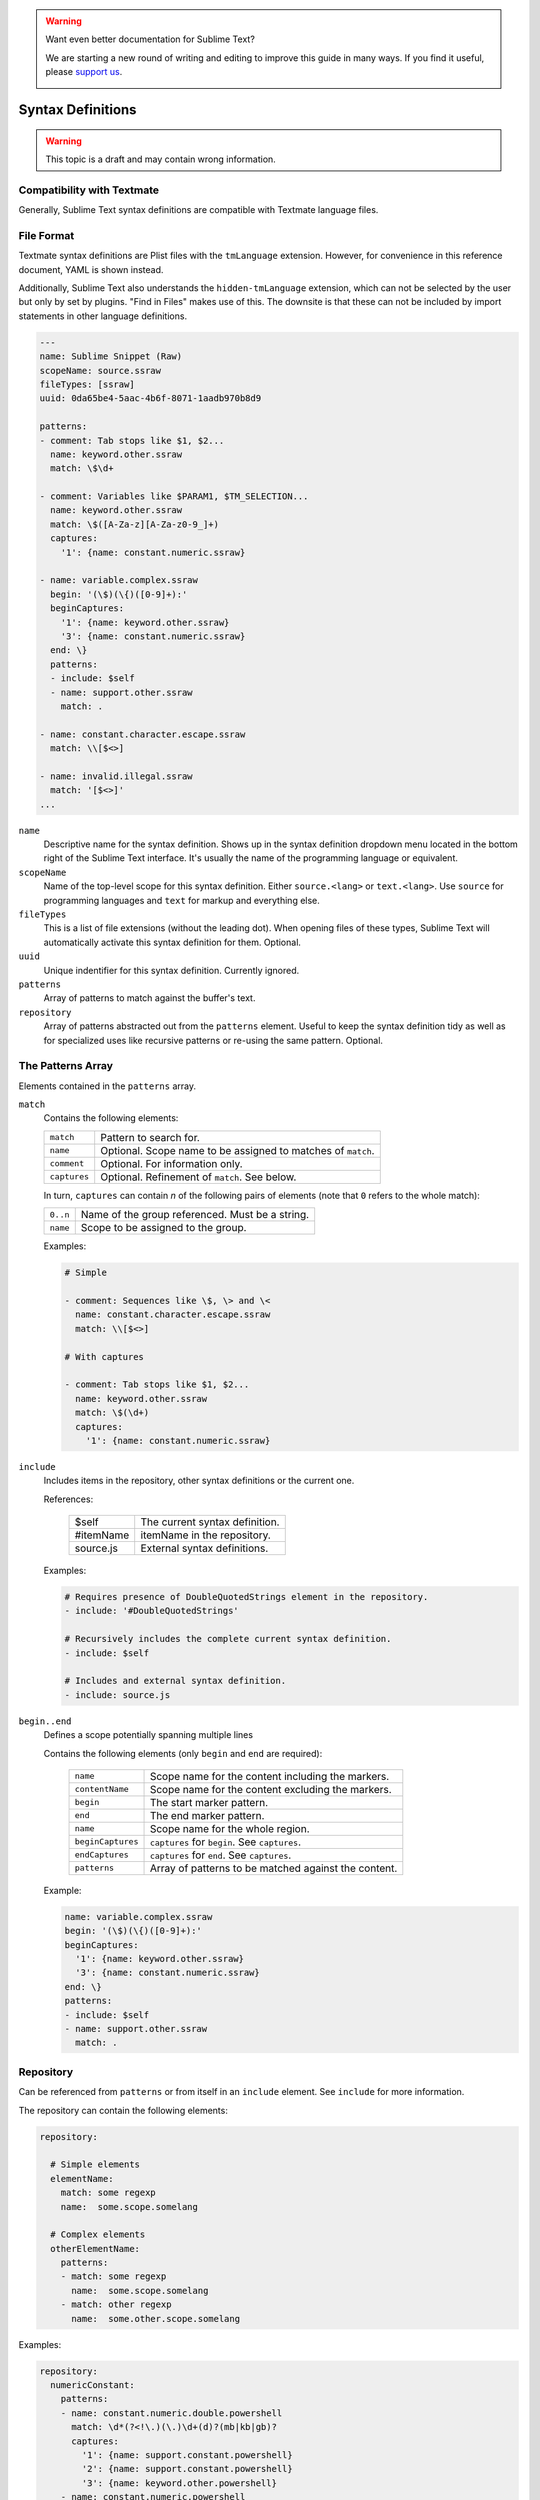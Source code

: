 .. warning::

   Want even better documentation for Sublime Text?

   We are starting a new round of writing and editing to improve this guide in many ways. If you find it useful, please `support us <https://www.bountysource.com/teams/st-undocs/fundraiser>`_.

   |AmountRaised|

.. sublime: wordWrap false

Syntax Definitions
==================

.. warning::
    This topic is a draft and may contain wrong information.

Compatibility with Textmate
***************************

Generally, Sublime Text syntax definitions are compatible with Textmate
language files.

File Format
***********

Textmate syntax definitions are Plist files with the ``tmLanguage`` extension.
However, for convenience in this reference document, YAML is shown instead.

Additionally, Sublime Text also understands the ``hidden-tmLanguage`` extension,
which can not be selected by the user but only by set by plugins. "Find in
Files" makes use of this. The downsite is that these can not be included by
import statements in other language definitions.

.. code-block:: yaml

    ---
    name: Sublime Snippet (Raw)
    scopeName: source.ssraw
    fileTypes: [ssraw]
    uuid: 0da65be4-5aac-4b6f-8071-1aadb970b8d9

    patterns:
    - comment: Tab stops like $1, $2...
      name: keyword.other.ssraw
      match: \$\d+

    - comment: Variables like $PARAM1, $TM_SELECTION...
      name: keyword.other.ssraw
      match: \$([A-Za-z][A-Za-z0-9_]+)
      captures:
        '1': {name: constant.numeric.ssraw}

    - name: variable.complex.ssraw
      begin: '(\$)(\{)([0-9]+):'
      beginCaptures:
        '1': {name: keyword.other.ssraw}
        '3': {name: constant.numeric.ssraw}
      end: \}
      patterns:
      - include: $self
      - name: support.other.ssraw
        match: .

    - name: constant.character.escape.ssraw
      match: \\[$<>]

    - name: invalid.illegal.ssraw
      match: '[$<>]'
    ...


``name``
    Descriptive name for the syntax definition. Shows up in the syntax
    definition dropdown menu located in the bottom right of the Sublime Text
    interface. It's usually the name of the programming language or equivalent.

``scopeName``
    Name of the top-level scope for this syntax definition. Either
    ``source.<lang>`` or ``text.<lang>``. Use ``source`` for programming
    languages and ``text`` for markup and everything else.

``fileTypes``
    This is a list of file extensions (without the leading dot). When opening
    files of these types, Sublime Text will automatically activate this syntax
    definition for them. Optional.

``uuid``
    Unique indentifier for this syntax definition. Currently ignored.

``patterns``
    Array of patterns to match against the buffer's text.

``repository``
    Array of patterns abstracted out from the ``patterns`` element. Useful to
    keep the syntax definition tidy as well as for specialized uses like
    recursive patterns or re-using the same pattern. Optional.


The Patterns Array
******************

Elements contained in the ``patterns`` array.

``match``
    Contains the following elements:

    ============    ============================================================
    ``match``       Pattern to search for.
    ``name``        Optional. Scope name to be assigned to matches of ``match``.
    ``comment``     Optional. For information only.
    ``captures``    Optional. Refinement of ``match``. See below.
    ============    ============================================================

    In turn, ``captures`` can contain *n* of the following pairs of elements
    (note that ``0`` refers to the whole match):

    ========      ===============================================
    ``0..n``      Name of the group referenced. Must be a string.
    ``name``      Scope to be assigned to the group.
    ========      ===============================================

    Examples:

    .. code-block:: yaml

        # Simple

        - comment: Sequences like \$, \> and \<
          name: constant.character.escape.ssraw
          match: \\[$<>]

        # With captures

        - comment: Tab stops like $1, $2...
          name: keyword.other.ssraw
          match: \$(\d+)
          captures:
            '1': {name: constant.numeric.ssraw}

``include``
    Includes items in the repository, other syntax definitions or the current
    one.

    References:

        =========       ===========================
        $self           The current syntax definition.
        #itemName       itemName in the repository.
        source.js       External syntax definitions.
        =========       ===========================

    Examples:

    .. code-block:: yaml

        # Requires presence of DoubleQuotedStrings element in the repository.
        - include: '#DoubleQuotedStrings'

        # Recursively includes the complete current syntax definition.
        - include: $self

        # Includes and external syntax definition.
        - include: source.js

``begin..end``
    Defines a scope potentially spanning multiple lines

    Contains the following elements (only ``begin`` and ``end`` are required):

        =================   ====================================================
        ``name``            Scope name for the content including the markers.
        ``contentName``     Scope name for the content excluding the markers.
        ``begin``           The start marker pattern.
        ``end``             The end marker pattern.
        ``name``            Scope name for the whole region.
        ``beginCaptures``   ``captures`` for ``begin``. See ``captures``.
        ``endCaptures``     ``captures`` for ``end``. See ``captures``.
        ``patterns``        Array of patterns to be matched against the content.
        =================   ====================================================

    Example:

    .. code-block:: yaml

        name: variable.complex.ssraw
        begin: '(\$)(\{)([0-9]+):'
        beginCaptures:
          '1': {name: keyword.other.ssraw}
          '3': {name: constant.numeric.ssraw}
        end: \}
        patterns:
        - include: $self
        - name: support.other.ssraw
          match: .

Repository
**********

Can be referenced from ``patterns`` or from itself in an ``include`` element.
See ``include`` for more information.

The repository can contain the following elements:

.. code-block:: yaml

    repository:

      # Simple elements
      elementName:
        match: some regexp
        name:  some.scope.somelang

      # Complex elements
      otherElementName:
        patterns:
        - match: some regexp
          name:  some.scope.somelang
        - match: other regexp
          name:  some.other.scope.somelang

Examples:

.. code-block:: js

    repository:
      numericConstant:
        patterns:
        - name: constant.numeric.double.powershell
          match: \d*(?<!\.)(\.)\d+(d)?(mb|kb|gb)?
          captures:
            '1': {name: support.constant.powershell}
            '2': {name: support.constant.powershell}
            '3': {name: keyword.other.powershell}
        - name: constant.numeric.powershell
          match: (?<!\w)\d+(d)?(mb|kb|gb)?(?!\w)
          captures:
            '1': {name: support.constant.powershell}
            '2': {name: keyword.other.powershell}

      scriptblock:
        name: meta.scriptblock.powershell
        begin: \{
        end: \}
        patterns:
        - include: $self


Escape Sequences
****************

Be sure to escape JSON/XML sequences as needed.

.. EXPLAIN

For YAML, additionally make sure that you didn't unintentionally start a new
scalar by not using quotes for your strings. Examples that **won't work** as
expected::

    match: [aeiou]

    include: #this-is-actually-a-comment

    match: "#"\w+""
.. warning::

   Want even better documentation for Sublime Text?

   We are starting a new round of writing and editing to improve this guide in many ways. If you find it useful, please `support us <https://www.bountysource.com/teams/st-undocs/fundraiser>`_.

   |AmountRaised|


.. |AmountRaised| image:: https://www.bountysource.com/badge/team?team_id=841&style=raised
   :target: https://www.bountysource.com/teams/st-undocs/fundraiser
